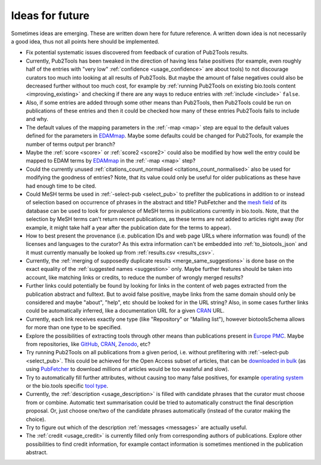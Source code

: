
################
Ideas for future
################

Sometimes ideas are emerging. These are written down here for future reference. A written down idea is not necessarily a good idea, thus not all points here should be implemented.

* Fix potential systematic issues discovered from feedback of curation of Pub2Tools results.
* Currently, Pub2Tools has been tweaked in the direction of having less false positives (for example, even roughly half of the entries with "very low" :ref:`confidence <usage_confidence>` are about tools) to not discourage curators too much into looking at all results of Pub2Tools. But maybe the amount of false negatives could also be decreased further without too much cost, for example by :ref:`running Pub2Tools on existing bio.tools content <improving_existing>` and checking if there are any ways to reduce entries with :ref:`include <include>` ``false``.
* Also, if some entries are added through some other means than Pub2Tools, then Pub2Tools could be run on publications of these entries and then it could be checked how many of these entries Pub2Tools fails to include and why.
* The default values of the mapping parameters in the :ref:`-map <map>` step are equal to the default values defined for the parameters in `EDAMmap <https://github.com/edamontology/edammap>`_. Maybe some defaults could be changed for Pub2Tools, for example the number of terms output per branch?
* Maybe the :ref:`score <score>` or :ref:`score2 <score2>` could also be modified by how well the entry could be mapped to EDAM terms by EDAMmap_ in the :ref:`-map <map>` step?
* Could the currently unused :ref:`citations_count_normalised <citations_count_normalised>` also be used for modifying the goodness of entries? Note, that its value could only be useful for older publications as these have had enough time to be cited.
* Could MeSH terms be used in :ref:`-select-pub <select_pub>` to prefilter the publications in addition to or instead of selection based on occurrence of phrases in the abstract and title? PubFetcher and the `mesh field <https://pubfetcher.readthedocs.io/en/stable/output.html#mesh>`_ of its database can be used to look for prevalence of MeSH terms in publications currently in bio.tools. Note, that the selection by MeSH terms can't return recent publications, as these terms are not added to articles right away (for example, it might take half a year after the publication date for the terms to appear).
* How to best present the provenance (i.e. publication IDs and web page URLs where information was found) of the licenses and languages to the curator? As this extra information can't be embedded into :ref:`to_biotools_json` and it must currently manually be looked up from :ref:`results.csv <results_csv>`.
* Currently, the :ref:`merging of supposedly duplicate results <merge_same_suggestions>` is done base on the exact equality of the :ref:`suggested names <suggestion>` only. Maybe further features should be taken into account, like matching links or credits, to reduce the number of wrongly merged results?
* Further links could potentially be found by looking for links in the content of web pages extracted from the publication abstract and fulltext. But to avoid false positive, maybe links from the same domain should only be considered and maybe "about", "help", etc should be looked for in the URL string? Also, in some cases further links could be automatically inferred, like a documentation URL for a given `CRAN <https://cran.r-project.org/>`_ URL.
* Currently, each link receives exactly one type (like "Repository" or "Mailing list"), however biotoolsSchema allows for more than one type to be specified.
* Explore the possibilities of extracting tools through other means than publications present in `Europe PMC <https://europepmc.org/>`_. Maybe from repositories, like `GitHub <https://github.com/>`_, CRAN_, `Zenodo <https://zenodo.org/>`_, etc?
* Try running Pub2Tools on all publications from a given period, i.e. without prefiltering with :ref:`-select-pub <select_pub>`. This could be achieved for the Open Access subset of articles, that can be `downloaded in bulk <https://europepmc.org/downloads>`_ (as using `PubFetcher <https://github.com/edamontology/pubfetcher>`_ to download millions of articles would be too wasteful and slow).
* Try to automatically fill further attributes, without causing too many false positives, for example `operating system <https://biotools.readthedocs.io/en/latest/curators_guide.html#operating-system>`_ or the bio.tools specific `tool type <https://biotools.readthedocs.io/en/latest/curators_guide.html#tool-type>`_.
* Currently, the :ref:`description <usage_description>` is filled with candidate phrases that the curator must choose from or combine. Automatic text summarisation could be tried to automatically construct the final description proposal. Or, just choose one/two of the candidate phrases automatically (instead of the curator making the choice).
* Try to figure out which of the description :ref:`messages <messages>` are actually useful.
* The :ref:`credit <usage_credit>` is currently filled only from corresponding authors of publications. Explore other possibilities to find credit information, for example contact information is sometimes mentioned in the publication abstract.
